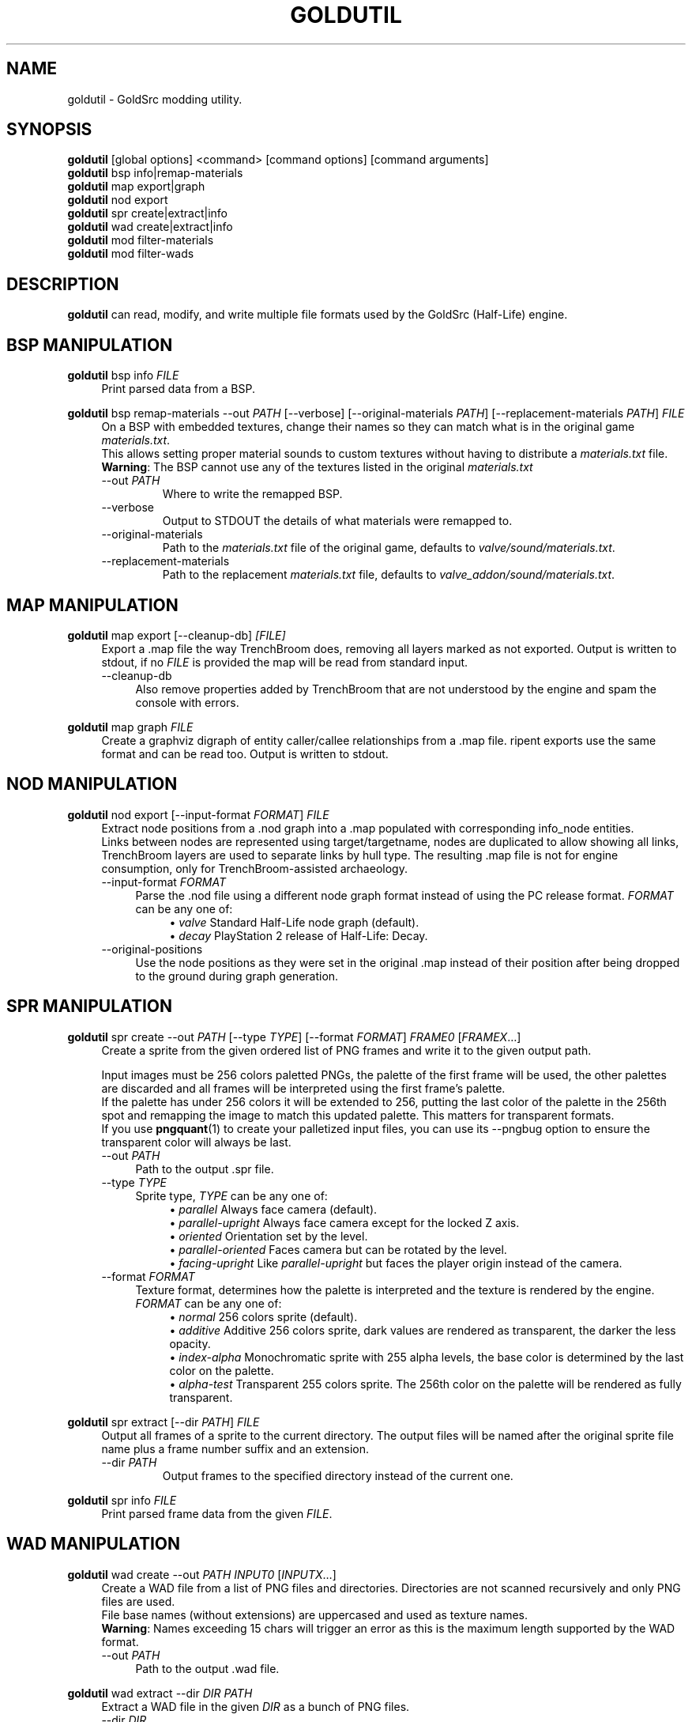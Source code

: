 .TH GOLDUTIL 1
.SH NAME
goldutil \- GoldSrc modding utility.
.\"
.\"
.\" {{{
.SH SYNOPSIS
.B goldutil
[global options] <command> [command options] [command arguments]
.br
.B goldutil
bsp info|remap-materials
.br
.B goldutil
map export|graph
.br
.B goldutil
nod export
.br
.B goldutil
spr create|extract|info
.br
.B goldutil
wad create|extract|info
.br
.B goldutil
mod filter-materials
.br
.B goldutil
mod filter-wads
.\" }}}
.\" {{{
.SH DESCRIPTION
.B goldutil
can read, modify, and write multiple file formats used by the GoldSrc
(Half-Life) engine.
.\" }}}
.\" {{{
.SH BSP MANIPULATION
.B goldutil
bsp info
.I FILE
.RS 4
Print parsed data from a BSP.
.RE
.\"
.PP
.B goldutil
bsp remap-materials
-\-out \fIPATH\fR
[-\-verbose]
[-\-original-materials \fIPATH\fR]
[-\-replacement-materials \fIPATH\fR]
.I FILE
.RS 4
On a BSP with embedded textures, change their names so they can match what is
in the original game \fImaterials.txt\fR.
.br
This allows setting proper material sounds to custom textures without having to distribute a \fImaterials.txt\fR file.
.br
\fBWarning\fR: The BSP cannot use any of the textures listed in the original \fImaterials.txt\fR
.IP "-\-out \fIPATH\fR"
Where to write the remapped BSP.
.IP -\-verbose
Output to STDOUT the details of what materials were remapped to.
.IP -\-original-materials \fIPATH\fR
Path to the \fImaterials.txt\fR file of the original game, defaults to \fIvalve/sound/materials.txt\fR.
.IP -\-replacement-materials \fIPATH\fR
Path to the replacement \fImaterials.txt\fR file, defaults to \fIvalve_addon/sound/materials.txt\fR.
.RE
.\" }}}
.\" {{{
.SH MAP MANIPULATION
.B goldutil
map export [-\-cleanup-db]
.I [FILE]
.RS 4
Export a .map file the way TrenchBroom does, removing all layers marked as not
exported. Output is written to stdout, if no \fIFILE\fR is provided the map will
be read from standard input.
.IP -\-cleanup-db 4
Also remove properties added by TrenchBroom that are not understood by the
engine and spam the console with errors.
.RE
.\"
.PP
.B goldutil
map graph
.I FILE
.RS 4
Create a graphviz digraph of entity caller/callee relationships from a .map
file. ripent exports use the same format and can be read too. Output is
written to stdout.
.RE
.\" }}}
.\" {{{
.SH NOD MANIPULATION
.B goldutil
nod export
[-\-input-format \fIFORMAT\fR]
.I FILE
.RS 4
Extract node positions from a .nod graph into a .map populated with
corresponding info_node entities.
.br
Links between nodes are represented using target/targetname, nodes are
duplicated to allow showing all links, TrenchBroom layers are used to separate
links by hull type. The resulting .map file is not for engine consumption, only
for TrenchBroom-assisted archaeology.
.IP "-\-input-format \fIFORMAT\fR" 4
Parse the .nod file using a different node graph format  instead of using the
PC release format.
\fIFORMAT\fR can be any one of:
.RS 8
\(bu
\fIvalve\fR\ Standard Half-Life node graph (default).
.br
\(bu
\fIdecay\fR\ PlayStation 2 release of Half-Life: Decay.
.RE
.IP -\-original-positions 4
Use the node positions as they were set in the original .map instead of their
position after being dropped to the ground during graph generation.
.RE
.\"
.PP
.\" }}}
.\" {{{
.SH SPR MANIPULATION
.B goldutil
spr create
-\-out \fIPATH\fR
[-\-type \fITYPE\fR]
[-\-format \fIFORMAT\fR]
\fIFRAME0\fR [\fIFRAMEX\fR…]
.RS 4
Create a sprite from the given ordered list of PNG frames and write it to the given output path.
.PP
Input images must be 256 colors paletted PNGs, the palette of the first frame
will be used, the other palettes are discarded and all frames will be
interpreted using the first frame's palette.
.br
If the palette has under 256 colors it will be extended to 256, putting the
last color of the palette in the 256th spot and remapping the image to match
this updated palette. This matters for transparent formats.
.br
If you use
.BR pngquant (1)
to create your palletized input files, you can use its -\-pngbug option to ensure the transparent color will always be last.
.IP "-\-out \fIPATH\fR" 4
Path to the output .spr file.
.IP "-\-type \fITYPE\fR" 4
Sprite type, \fITYPE\fR can be any one of:
.RS 8
\(bu
\fIparallel\fR\ Always face camera (default).
.br
\(bu
\fIparallel-upright\fR Always face camera except for the locked Z axis.
.br
\(bu
\fIoriented\fR Orientation set by the level.
.br
\(bu
\fIparallel-oriented\fR Faces camera but can be rotated by the level.
.br
\(bu
\fIfacing-upright\fR Like \fIparallel-upright\fR but faces the player origin instead of the camera.
.RE
.IP "-\-format \fIFORMAT\fR" 4
Texture format, determines how the palette is interpreted and the texture is rendered by the engine.
\fIFORMAT\fR can be any one of:
.RS 8
\(bu
\fInormal\fR\ 256 colors sprite (default).
.br
\(bu
\fIadditive\fR\ Additive 256 colors sprite, dark values are rendered as transparent, the darker the less opacity.
.br
\(bu
\fIindex-alpha\fR\ Monochromatic sprite with 255 alpha levels, the base color is determined by the last color on the palette.
.br
\(bu
\fIalpha-test\fR\ Transparent 255 colors sprite. The 256th color on the palette will be rendered as fully transparent.
.RE
.RE
.PP
.B goldutil
spr extract
[-\-dir \fIPATH\fR]
.I FILE
.RS 4
Output all frames of a sprite to the current directory. The output files will be named after the original sprite file name plus a frame number suffix and an extension.
.IP "-\-dir \fIPATH\fR"
Output frames to the specified directory instead of the current one.
.RE
.PP
.B goldutil
spr info
.I FILE
.RS 4
Print parsed frame data from the given \fIFILE\fR.
.RE
.\" }}}
.\" {{{
.SH WAD MANIPULATION
.B goldutil
wad create -\-out \fIPATH\fR \fIINPUT0\fR [\fIINPUTX\fR…]
.RS 4
Create a WAD file from a list of PNG files and directories.
Directories are not scanned recursively and only PNG files are used.
.br
File base names (without extensions) are uppercased and used as texture names.
.br
\fBWarning\fR: Names exceeding 15 chars will trigger an error as this is the maximum length supported by the WAD format.
.IP "-\-out \fIPATH\fR" 4
Path to the output .wad file.
.RE
.PP
.B goldutil
wad extract -\-dir \fIDIR\fR \fIPATH\fR
.RS 4
Extract a WAD file in the given \fIDIR\fR as a bunch of PNG files.
.IP "-\-dir \fIDIR\fR" 4
Path to the directory where to write PNG files.
.RE
.PP
.B goldutil
wad info \fIPATH\fR
.RS 4
Print parsed data from a WAD file.
.RE
.\" }}}
.\" {{{
.SH MISC MODDING UTLITIES
.B goldutil
mod filter-materials \-\-in \fIMATERIALS\fR \fIBSP0\fR [\fIBSPX\fR…]
.RS 4
Takes a materials.txt file and only keep the texture names that are used in the
given \fIBSP\fR files.
.br
This is useful to keep a final materials.txt under 512 entries when working
with large texture collections.
.br
Filtered materials are written to STDOUT.
.br
.IP "-\-in \fIMATERIALS\fR" 4
Path to the materials.txt file you want to filter.
.RE
.PP
.B goldutil
mod filter-wads \-\-out \fIWAD_OUT\fR -bspdir \fIBSPDIR\fR \fIWAD_IN0\fR [\fIWAD_INX\fR…]
.RS 4
Reads all BSP files at the given directory and creates a WAD containing only
the textures used by the BSPs.
.br
This allows using large texture collections during development but only
distribute the smallest possible WAD at release time.
.br
Be aware that Half-Life requires the wads from the "wads" property to be
present and will attempt to load them.
.br
Before release you should generate the output WAD, remove the WADs that were
used during filtering from your worldspawn "wads" property, add the output WAD,
and then rebuild your maps.
.br
.IP "-\-out \fIWAD_OUT\fR" 4
Path were the output WAD will be written.
.br
.IP "-\-bspdir \fIBSPDIR\fR" 4
Path of the directory containing the BSPs to use as a used texture list.
.RE
.\" }}}

